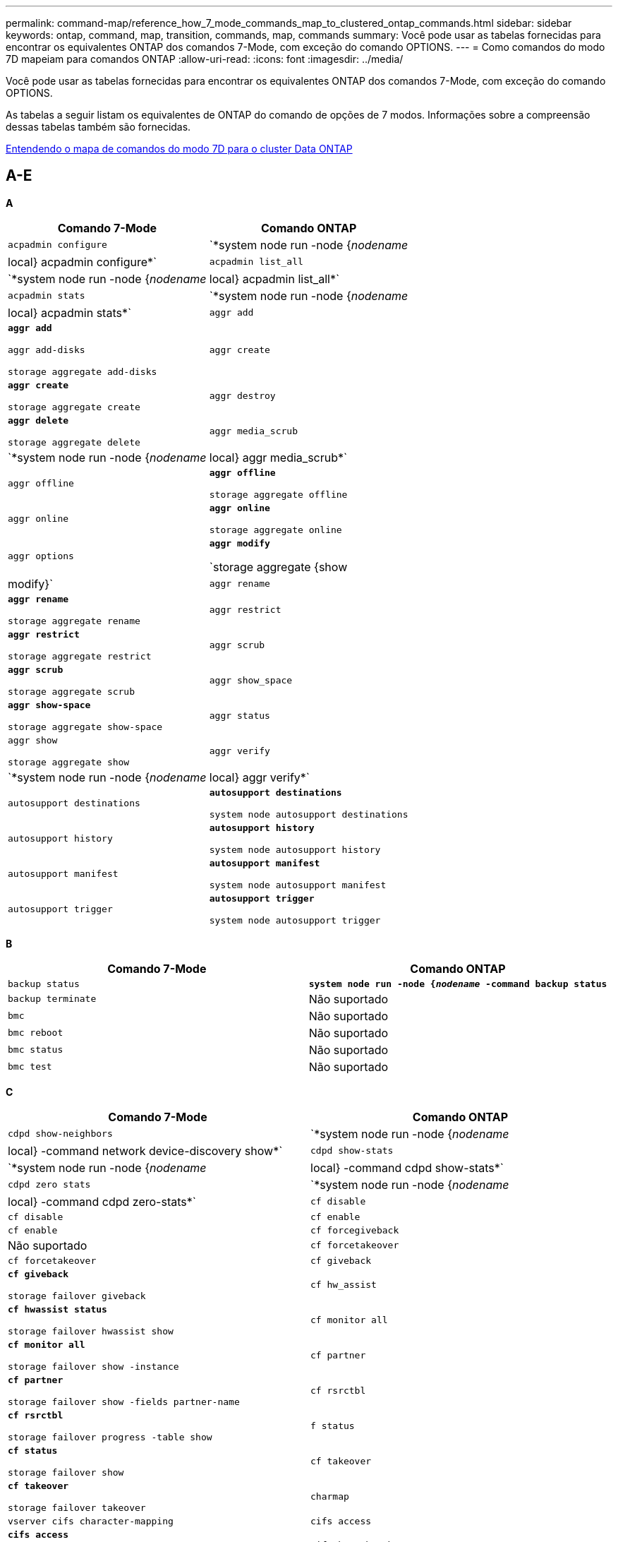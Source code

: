 ---
permalink: command-map/reference_how_7_mode_commands_map_to_clustered_ontap_commands.html 
sidebar: sidebar 
keywords: ontap, command, map, transition, commands, map, commands 
summary: Você pode usar as tabelas fornecidas para encontrar os equivalentes ONTAP dos comandos 7-Mode, com exceção do comando OPTIONS. 
---
= Como comandos do modo 7D mapeiam para comandos ONTAP
:allow-uri-read: 
:icons: font
:imagesdir: ../media/


[role="lead"]
Você pode usar as tabelas fornecidas para encontrar os equivalentes ONTAP dos comandos 7-Mode, com exceção do comando OPTIONS.

As tabelas a seguir listam os equivalentes de ONTAP do comando de opções de 7 modos. Informações sobre a compreensão dessas tabelas também são fornecidas.

xref:concept_how_to_interpret_clustered_ontap_command_maps_for_7_mode_administrators.adoc[Entendendo o mapa de comandos do modo 7D para o cluster Data ONTAP]



== A-E

[role="lead"]
*A*

|===
| Comando 7-Mode | Comando ONTAP 


 a| 
`acpadmin configure`
 a| 
`*system node run -node {_nodename_|local} acpadmin configure*`



 a| 
`acpadmin list_all`
 a| 
`*system node run -node {_nodename_|local} acpadmin list_all*`



 a| 
`acpadmin stats`
 a| 
`*system node run -node {_nodename_|local} acpadmin stats*`



 a| 
`aggr add`
 a| 
`*aggr add*`

`aggr add-disks`

`storage aggregate add-disks`



 a| 
`aggr create`
 a| 
`*aggr create*`

`storage aggregate create`



 a| 
`aggr destroy`
 a| 
`*aggr delete*`

`storage aggregate delete`



 a| 
`aggr media_scrub`
 a| 
`*system node run -node {_nodename_|local} aggr media_scrub*`



 a| 
`aggr offline`
 a| 
`*aggr offline*`

`storage aggregate offline`



 a| 
`aggr online`
 a| 
`*aggr online*`

`storage aggregate online`



 a| 
`aggr options`
 a| 
`*aggr modify*`

`storage aggregate {show | modify}`



 a| 
`aggr rename`
 a| 
`*aggr rename*`

`storage aggregate rename`



 a| 
`aggr restrict`
 a| 
`*aggr restrict*`

`storage aggregate restrict`



 a| 
`aggr scrub`
 a| 
`*aggr scrub*`

`storage aggregate scrub`



 a| 
`aggr show_space`
 a| 
`*aggr show-space*`

`storage aggregate show-space`



 a| 
`aggr status`
 a| 
`aggr show`

`storage aggregate show`



 a| 
`aggr verify`
 a| 
`*system node run -node {_nodename_|local} aggr verify*`



 a| 
`autosupport destinations`
 a| 
`*autosupport destinations*`

`system node autosupport destinations`



 a| 
`autosupport history`
 a| 
`*autosupport history*`

`system node autosupport history`



 a| 
`autosupport manifest`
 a| 
`*autosupport manifest*`

`system node autosupport manifest`



 a| 
`autosupport trigger`
 a| 
`*autosupport trigger*`

`system node autosupport trigger`

|===
[role="lead"]
*B*

|===
| Comando 7-Mode | Comando ONTAP 


 a| 
`backup status`
 a| 
`*system node run -node {_nodename_ -command backup status*`



 a| 
`backup terminate`
 a| 
Não suportado



 a| 
`bmc`
 a| 
Não suportado



 a| 
`bmc reboot`
 a| 
Não suportado



 a| 
`bmc status`
 a| 
Não suportado



 a| 
`bmc test`
 a| 
Não suportado

|===
[role="lead"]
*C*

|===
| Comando 7-Mode | Comando ONTAP 


 a| 
`cdpd show-neighbors`
 a| 
`*system node run -node {_nodename_|local} -command network device-discovery show*`



 a| 
`cdpd show-stats`
 a| 
`*system node run -node {_nodename_|local} -command cdpd show-stats*`



 a| 
`cdpd zero stats`
 a| 
`*system node run -node {_nodename_|local} -command cdpd zero-stats*`



 a| 
`cf disable`
 a| 
`cf disable`



 a| 
`cf enable`
 a| 
`cf enable`



 a| 
`cf forcegiveback`
 a| 
Não suportado



 a| 
`cf forcetakeover`
 a| 
`cf forcetakeover`



 a| 
`cf giveback`
 a| 
`*cf giveback*`

`storage failover giveback`



 a| 
`cf hw_assist`
 a| 
`*cf hwassist status*`

`storage failover hwassist show`



 a| 
`cf monitor all`
 a| 
`*cf monitor all*`

`storage failover show -instance`



 a| 
`cf partner`
 a| 
`*cf partner*`

`storage failover show -fields partner-name`



 a| 
`cf rsrctbl`
 a| 
`*cf rsrctbl*`

`storage failover progress -table show`



 a| 
`f status`
 a| 
`*cf status*`

`storage failover show`



 a| 
`cf takeover`
 a| 
`*cf takeover*`

`storage failover takeover`



 a| 
`charmap`
 a| 
`vserver cifs character-mapping`



 a| 
`cifs access`
 a| 
`*cifs access*`

`vserver cifs access`



 a| 
`cifs branchcache`
 a| 
`*cifs branchcache*`

`vserver cifs branchcache`



 a| 
`cifs changefilerpwd`
 a| 
`*cifs changefilerpwd*`

`vserver cifs changefilerpwd`



 a| 
`cifs domaininfo`
 a| 
os servidores-descobertos do domínio mostram -instância



 a| 
`cifs gpresult`
 a| 
`vserver cifs group-policy show-applied`



 a| 
`cifs gpupdate`
 a| 
`vserver cifs group-policy update`



 a| 
`cifs homedir`
 a| 
`vserver cifs home-directory`



 a| 
nbalias cifs
 a| 
clique no botão "add-netbios-aliases" e clique no botão "add-netbios-aliases"



 a| 
prefdc cifs
 a| 
svm cifs domínio preferred-dc



 a| 
reinício do cifs
 a| 
início do svm cifs



 a| 
sessões cifs
 a| 
sessões de cifs de svm são exibidas



 a| 
configuração cifs
 a| 
svm cifs criar



 a| 
compartilhamentos cifs
 a| 
*compartilhamentos cifs* compartilhamento vserver cifs



 a| 
estatística cifs
 a| 
as estatísticas mostram -objeto cifs



 a| 
encerrar cifs
 a| 
paragem de svm cifs



 a| 
teste cifs
 a| 
servidores descobertos de domínio cifs svm



 a| 
cifs resetdc
 a| 
*cifs resetdc* vserver domínio cifs descoberto-servidores reset-servidores



 a| 
clone claro
 a| 
Não suportado



 a| 
início do clone
 a| 
clone de arquivo de volume criar



 a| 
paragem de clone
 a| 
Não suportado



 a| 
status do clone
 a| 
mostra do clone do arquivo de volume



 a| 
clone de configuração
 a| 
Não suportado



 a| 
config dif
 a| 
Não suportado



 a| 
despejo de configuração
 a| 
Não suportado



 a| 
restauro de configuração
 a| 
Não suportado



 a| 
coredump
 a| 
coredump do nó do sistema

|===
[role="lead"]
*D*

|===
| Comando 7-Mode | Comando ONTAP 


 a| 
data
 a| 
*date* (sistema | cluster data



 a| 
prioridade dcb
 a| 
nó do sistema run -node _nodename_ -command dcb priority



 a| 
show de prioridade dcb
 a| 
nó do sistema run -node _nodename_ -comando dcb priority show



 a| 
show do dcb
 a| 
nó do sistema run -node _nodename_ -comando dcb show



 a| 
df
 a| 
*df*



 a| 
df [nome do agente]
 a| 
df -agregar _nome_agregado_



 a| 
df [nome do caminho]
 a| 
df -filesys-name _path- name_



 a| 
df -A
 a| 
*DF -A*



 a| 
df -g
 a| 
*df -g* df -gigabyte



 a| 
df -h
 a| 
*df -h* df -dimensionamento automático



 a| 
df -i
 a| 
*df -i*



 a| 
df -k
 a| 
*df -k* df -kilobyte



 a| 
df -L
 a| 
*DF -L* DF -FlexCache



 a| 
df -m
 a| 
*df -m* df -megabyte



 a| 
df -r
 a| 
*df -r*



 a| 
df -s
 a| 
*df -s*



 a| 
df -S
 a| 
*DF -S*



 a| 
df -t
 a| 
*df -t* df -terabyte



 a| 
df -V
 a| 
*DF -V* DF -volumes



 a| 
df -x
 a| 
*df -x* df -skip-snapshot-lines



 a| 
atribuição de disco
 a| 
*disk assign* storage disk assign



 a| 
encriptar disco
 a| 
nó do sistema execute -nó run__nodename__ -command disk encriptar



 a| 
falha de disco
 a| 
*falha no disco* falha no disco de armazenamento



 a| 
manutenção do disco
 a| 
*disk-maint (iniciar): iniciar | abortar | status | lista* system node run -node_|local) -command disk-maint (iniciar | abortar | status | lista)



 a| 
remoção do disco
 a| 
*disk remove* disco de armazenamento remove



 a| 
substituição do disco
 a| 
*disco substituir* disco de armazenamento substituir



 a| 
desinfete o disco
 a| 
nó do sistema run -node _nodename_ -command disk sanitize



 a| 
limpeza de disco
 a| 
limpeza de agregado de storage



 a| 
show de disco
 a| 
mostra de disco de armazenamento



 a| 
disco simples
 a| 
nó do sistema execute -node _nodename_ -command disk simpull



 a| 
envio simples do disco
 a| 
nó do sistema execute -node _nodename_ -command disk simpush



 a| 
peças sobressalentes de disco zero
 a| 
discos de armazenamento zerospares



 a| 
disk_fw_update
 a| 
modificação da imagem do nó do sistema



 a| 
informações de dns
 a| 
dns show



 a| 
transferir
 a| 
atualização da imagem do nó do sistema



 a| 
du [nome do caminho]
 a| 
du -vserver _vservername_ -path __pathname__volume file show-disk-use -vserver _vserver_name_ -path _pathname_



 a| 
du -h
 a| 
du -vserver _vservername_ -path _pathname_ -hvolume file show-disk-use -vserver _vserver_name_ -path _pathname_ -h



 a| 
du -k
 a| 
du -vserver _vservername_ -path _pathname_ -kvolume file show-disk-use -vserver _vserver_name_ -path _pathname_ -k



 a| 
du -m
 a| 
du -vserver _vservername_ -path _pathname_ -mvolume file show-disk-usage -vserver _vserver_name_ -path _pathname_ -m



 a| 
du -r
 a| 
du -vserver _vservername_ -path _pathname_ -rvolume file show-disk-use -vserver _vserver_name_ -path _pathname_ -r



 a| 
du -u
 a| 
du -vserver _vservername_ -path _pathname_ -uvolume file show-disk-usage -vserver _vserver_name_ -path _pathname_ -u



 a| 
descarga
 a| 
Não supportedVocê deve iniciar o backup usando NDMP como descrito na documentação de backup em fita. Para a funcionalidade dump-to-null, você deve definir a variável de ambiente NDMP DUMP_TO_NULL.

https://docs.netapp.com/ontap-9/topic/com.netapp.doc.dot-cm-ptbrg/home.html["Proteção de dados usando backup em fita"]

|===
[role="lead"]
*E*

|===
| Comando 7-Mode | Comando ONTAP 


 a| 
eco
 a| 
*echo*



 a| 
estado do evento ems
 a| 
*status do evento ems* mostra o status do evento



 a| 
descarga de registo ems
 a| 
log de eventos show -time >__time-interval__



 a| 
valor de despejo de registo ems
 a| 
show do log de eventos



 a| 
chassi do ambiente
 a| 
o nó do sistema executa -node_node_ambiente de comando local



 a| 
estado do ambiente
 a| 
o nó do sistema executa o status do ambiente -node__nodename_ -command



 a| 
compartimento do ambiente
 a| 
Não suportado

Você deve usar o conjunto de comandos "storage shelf".



 a| 
ambiente shelf_log
 a| 
*ambiente shelf_log* system node run -node_node_nodename_|local] -command environment shelf_log



 a| 
shelf_stats do ambiente
 a| 
o nó do sistema executa -node_nodename_|local_command environment shelf_stats



 a| 
ambiente shelf_power_status
 a| 
Não suportado, você deve usar o conjunto de comandos "storage shelf".



 a| 
chassi do ambiente
 a| 
o nó do sistema executa -node_node_ambiente de comando local



 a| 
sensores de lista de chassis ambiente
 a| 
os sensores de ambiente de execução do nó do sistema mostram



 a| 
exportfs
 a| 
política de exportação de svm [regra]



 a| 
exportfs -f
 a| 
flush de cache de política de exportação de svm



 a| 
exportfs -o
 a| 
regra de política de exportação de svm



 a| 
exportfs -p
 a| 
regra de política de exportação de svm



 a| 
exportfs -q
 a| 
política de exportação de svm [regra]

|===


== F-J

[role="lead"]
*F*

|===
| Comando 7-Mode | Comando ONTAP 


 a| 
configuração fcadmin
 a| 
o nó do sistema executa -node_nodename_|local_command fcadmin config



 a| 
fcadmin link_stats
 a| 
o nó do sistema executa -node_nodename_|local_command fcadmin link_stats



 a| 
fcadmin fcal_stats
 a| 
o nó do sistema executa -node_nodename_|local_command fcadmin fcal_stats



 a| 
fcadmin device_map
 a| 
o nó do sistema executa -node_nodename_|local_command fcadmin device_map



 a| 
fcnic
 a| 
Não suportado



 a| 
configuração fcp
 a| 
adaptador fcp da rede modificar



 a| 
servidor de nomes fcp
 a| 
*servidor de nomes fcp show* vserver fcp nameserver show



 a| 
nome do fcp
 a| 
svm fcp nodename



 a| 
ping fcp
 a| 
*fcp ping-igroup SHOW OU fcp ping-iniciador show*

svm fcp ping-igroup show OU vserver fcp ping-iniciador show



 a| 
nome do portname fcp
 a| 
*fcp portname show* vserver fcp portname show



 a| 
show fcp
 a| 
apresentação do fcp do svm



 a| 
início do fcp
 a| 
*fcp start* vserver fcp start



 a| 
estatísticas fcp
 a| 
*estatísticas fcp* estatísticas do adaptador fcp



 a| 
status fcp
 a| 
status do svm fcp



 a| 
fcp para
 a| 
*fcp stop* vserver fcp stop



 a| 
topologia de fcp
 a| 
Mostra a topologia do fcp da rede OU mostra a topologia do fcp do vserver



 a| 
fcp wwpn-alias
 a| 
*fcp wwpn-alias* vserver fcp wwpn-alias



 a| 
zona fcp
 a| 
*mostra de zona fcp*

mostra a zona fcp da rede



 a| 
despejo de fcp
 a| 
*despejo do adaptador fcp* de rede do adaptador de rede



 a| 
redefinição do fcp
 a| 
*reposição do adaptador fcp* de rede do adaptador fcp



 a| 
fcstat link_stats
 a| 
o nó do sistema executa -node_nodename_|local_command fcstat link_stats



 a| 
fcstat fcal_stats
 a| 
o nó do sistema executa -node_nodename_|local_command fcstat fcal_stats



 a| 
fcstat device_map
 a| 
o nó do sistema executa -node_nodename_|local_command fcstat device_map



 a| 
reserva de ficheiros
 a| 
reserva de arquivo de volume



 a| 
filestats
 a| 
Não suportado



 a| 
FlexCache
 a| 
volume FlexCache



 a| 
fpolicy
 a| 
*fpolicy* vserver fpolicy



 a| 
fsecurity show
 a| 
mostra o diretório de arquivos de segurança do svm



 a| 
o fsecurity se aplica
 a| 
o diretório de arquivos de segurança do svm se aplica



 a| 
status fsecurity
 a| 
exibição de tarefa do diretório de arquivos de segurança do svm



 a| 
fsecurity cancelar
 a| 
interrupção de tarefa do diretório de arquivos de segurança do svm



 a| 
proteção de remoção do fsecurity
 a| 
diretório de arquivo de segurança do svm remove-slag



 a| 
ftp
 a| 
Não suportado

|===
[role="lead"]
*H*

|===
| Comando 7-Mode | Comando ONTAP 


 a| 
parar
 a| 
nó do sistema halt -node _nodename_



 a| 
parar -f
 a| 
inibição de paragem do nó do sistema - aquisição verdadeira



 a| 
parar -d
 a| 
nó do sistema halt -dump true



 a| 
ajuda
 a| 
?


NOTE: Você deve digitar o símbolo de ponto de interrogação (?) para executar este comando no ONTAP.



 a| 
nome do anfitrião
 a| 
* nome de host* sistema hostname



 a| 
httpstat
 a| 
Não supportedVocê deve usar o comando statistics.

|===
[role="lead"]
*I*

|===
| Comando 7-Mode | Comando ONTAP 


 a| 
if_addr_filter_info
 a| 
nó do sistema execute -note _nodename_ -command if_addr_filter_info



 a| 
ifconfig
 a| 
interface de rede | porta



 a| 
ifconfig -a
 a| 
a interface de rede mostra a exibição de rede



 a| 
ifconfig alias
 a| 
interface de rede criar



 a| 
ifconfig para baixo
 a| 
interface de rede modificar -status-admin para baixo



 a| 
ifconfig flowcontrol
 a| 
modificação da porta de rede -flowcontrol-admin



 a| 
ifconfig mediatype
 a| 
a porta de rede é modificada



 a| 
ifconfig mtusize
 a| 
modificação da porta de rede -mtu



 a| 
máscara de rede ifconfig
 a| 
interface de rede modificar -netmask



 a| 
ifconfig up
 a| 
interface de rede modificar -status-admin up



 a| 
ifgrp criar
 a| 
porta de rede ifgrp create



 a| 
ifgrp add
 a| 
porta de rede ifgrp add -port



 a| 
ifgrp delete
 a| 
porta de rede ifgrp remove-port



 a| 
ifgrp destruir
 a| 
porta de rede ifgrp delete



 a| 
ifgrp favor
 a| 
Para as versões do ONTAP 9, crie um grupo de failover para as duas portas usando o comando Create dos grupos de failover da interface de rede. Em seguida, use o comando Network Interface Modify para definir a porta inicial preferida com a opção -home-port e defina a opção -Autorevert como true.


NOTE: Remova as portas do ifgrp antes de adicioná-las ao grupo failover. É uma prática recomendada usar portas de diferentes NICs. Esta prática também impede os avisos do EMS relativos a redundância insuficiente.



 a| 
ifgrp nobest
 a| 
Para versões do ONTAP 9, use o mesmo procedimento para grupos de failover.



 a| 
estado ifgrp
 a| 
o nó do sistema executa -node_nodename_|local_command ifgrp status



 a| 
ifgrp stat
 a| 
o nó do sistema executa -node_nodename_|local_command ifstat _ifgrp-port_



 a| 
ifgrp show
 a| 
porta de rede ifgrp show



 a| 
ifinfo
 a| 
o nó do sistema executa -node_nodename_|local_command ifinfo



 a| 
ifstat
 a| 
o nó do sistema executa -node_nodename_|local -command ifstat



 a| 
adicionar um grupo
 a| 
*igrop add* lun igrop add



 a| 
grupo alua
 a| 
lun iggroup modificar -alua



 a| 
ligadura do grupo
 a| 
*igrop bind* lun igrop bind



 a| 
destruir o grupo
 a| 
*igrop delete* lun igrop delete



 a| 
crie um grupo
 a| 
*igrop create* lun igrop create



 a| 
remova o grupo
 a| 
*igrop remove* lun igrop remove



 a| 
mudar o nome do grupo
 a| 
*rename do igrop* lun rename do igrop



 a| 
conjunto de grupos
 a| 
conjunto de igrouplun



 a| 
show do grupo
 a| 
*show do grupo de igrupos* lun show do grupo de igrupos



 a| 
conjunto de igroup ostype
 a| 
igrup modificar -ostype



 a| 
desvincule o grupo
 a| 
*igrop unbind* lun igrop unbind



 a| 
ipsec
 a| 
Não suportado



 a| 
alias iscsi
 a| 
iscsi createvserver CRIAR OU

modificação iscsi

svm iscsi modificar



 a| 
ligação iscsi
 a| 
* conexão iscsi* vserver conexão iscsi



 a| 
iniciador iscsi
 a| 
* iniciador iscsi* vserver iscsi iniciador



 a| 
interface iscsi
 a| 
* interface iscsi* vserver iscsi interface



 a| 
isns iscsi
 a| 
*iscsi isns* vserver iscsi isns



 a| 
portal iscsi
 a| 
*portal iscsi* vserver portal iscsi



 a| 
segurança iscsi
 a| 
* segurança iscsi* vserver iscsi security



 a| 
sessão iscsi
 a| 
* sessão iscsi* vserver sessão iscsi



 a| 
iscsi show
 a| 
*iscsi show* vserver iscsi show



 a| 
início iscsi
 a| 
* iscsi start* vserver iscsi start



 a| 
estatísticas iscsi
 a| 
statistics (iniciar|parar|mostrar) -object _object_


NOTE: Disponível no nível de privilégio avançado.



 a| 
paragem iscsi
 a| 
* iscsi stop* vserver iscsi stop

|===


== K-O.

[role="lead"]
*K*

|===
| Comando 7-Mode | Comando ONTAP 


 a| 
key_manager
 a| 
o nó do sistema executa -node_nodename_|local_command key_manager



 a| 
keymgr
 a| 
Para chaves de interface de gerenciamento, você deve usar os comandos "certificados de segurança".

|===
[role="lead"]
*L*

|===
| Comando 7-Mode | Comando ONTAP 


 a| 
`*license*`
 a| 
`*license show*`

`*system license show*`



 a| 
`*license add*`
 a| 
`*license add*`

`*system license add -license-code _V2_license_code_*`



 a| 
`*license delete*`
 a| 
`*license delete*`

`*system license delete -package _package_name_*`



 a| 
`*lock break*`
 a| 
`*vserver locks break*`


NOTE: Disponível no nível de privilégio avançado.



 a| 
`*lock break -h host*`
 a| 
`*vserver locks break -client-address _client-address_*`



 a| 
`*lock break -net network*`
 a| 
`*vserver locks break -client-address-type _ip address type_*`



 a| 
`*lock break -o owner*`
 a| 
`*vserver locks break -owner-id _owner-id_*`



 a| 
`*lock break -p protocol*`
 a| 
`*vserver locks break -protocol _protocol_*`



 a| 
`*lock status*`
 a| 
`*vserver locks show*`



 a| 
`*lock status -h host*`
 a| 
`*vserver locks show -client-address _client-address_*`



 a| 
`*lock status -o owner*`
 a| 
`*vserver locks show -owner-id _owner id_*`



 a| 
`*lock status -p protocol*`
 a| 
`*vserver locks show -protocol _protocol_*`



 a| 
`*logger*`
 a| 
`*logger*`

`*system node run -node {nodename|local} -command logger*`



 a| 
`*logout*`
 a| 
`*exit*`



 a| 
`*lun clone*`
 a| 
`*volume file clone create*`



 a| 
`*lun comment*`
 a| 
`*lun comment*`



 a| 
`*lun config_check*`
 a| 
Não suportado



 a| 
`*lun create*`
 a| 
`lun create –vserver _vserver_name_*`



 a| 
`*lun destroy*`
 a| 
`*lun delete*`



 a| 
`*lun map*`
 a| 
`*lun map –vserver _vserver_name_*`



 a| 
`*lun maxsize*`
 a| 
`*lun maxsize*`



 a| 
`*lun move*`
 a| 
`*lun move*`



 a| 
`*lun offline*`
 a| 
`*lun modify -state offline*`



 a| 
`*lun online*`
 a| 
`*lun modify -state online*`



 a| 
`*lun resize*`
 a| 
`*lun resize*`



 a| 
`*lun set*`
 a| 
`*lun set*`



 a| 
`*lun setup*`
 a| 
`*lun create*`



 a| 
`*lun share*`
 a| 
Não suportado



 a| 
`*lun show*`
 a| 
`*lun show*`



 a| 
`*lun snap*`
 a| 
Não suportado



 a| 
`*lun stats*`
 a| 
`*statistics show -object lun*`


NOTE: Disponível no nível de privilégio avançado.



 a| 
`*lun unmap*`
 a| 
`*lun unmap*`

|===
[role="lead"]
*M*

|===
| Comando 7-Mode | Comando ONTAP 


 a| 
homem
 a| 
*homem*



 a| 
maxfiles
 a| 
Modificar arquivos -Max-_number-of-files_ OU vol -fields



 a| 
mt
 a| 
Não suportado

Você deve usar o conjunto de comandos de fita de armazenamento.

|===
[role="lead"]
*N*

|===
| Comando 7-Mode | Comando ONTAP 


 a| 
nbtstat
 a| 
svm cifs nbtstat



 a| 
ndmpd
 a| 
serviços ndmp



 a| 
ndmpcopy
 a| 
o nó do sistema executa -node_ndmpcopy



 a| 
ndmpd ligado
 a| 
*ndmpd on* system services ndmpd on



 a| 
ndmpd desligado
 a| 
*ndmpd off* serviços do sistema ndmpd off



 a| 
estado ndmpd
 a| 
status ndmp dos serviços do sistema | vserver



 a| 
sonda ndmpd
 a| 
sensor ndmp dos serviços do sistema | vserver



 a| 
ndmpd matar
 a| 
os serviços ndmp matam



 a| 
ndmpd killall
 a| 
todos os serviços do sistema | vserver são ndmp kill-all



 a| 
palavra-passe ndmpd
 a| 
palavra-passe ndmp dos serviços do sistema | vserver



 a| 
versão ndmpd
 a| 
versão ndmp dos serviços do sistema | vserver



 a| 
ndp
 a| 
o nó do sistema executa o keymgr



 a| 
netdiag
 a| 
Não supportedVocê deve usar a interface de rede ou os comandos netstat.



 a| 
netsat
 a| 
nó do sistema executa node _nodename_ comando netstat



 a| 
failover de interface de rede
 a| 
interface de rede show -failover



 a| 
modificação da vlan da porta de rede
 a| 
Não suportado



 a| 
nfs desligado
 a| 
*nfs desativado* vserver nfs desativado



 a| 
nfs ligado
 a| 
*nfs on* vserver nfs on



 a| 
configuração de nfs
 a| 
svm nfs create OU configuração vserver



 a| 
estatística nfs
 a| 
statistics (iniciar | parar | mostrar) -object nfs*



 a| 
status nfs
 a| 
status nfs do svm



 a| 
nfs vstorage
 a| 
svm nfs modificar -vstorage



 a| 
nfsstat
 a| 
as estatísticas mostram -object nfs*

|===
[role="lead"]
*O*

|===
| Comando 7-Mode | Comando ONTAP 


 a| 
orouted
 a| 
Não suportado

|===


== P-T

[role="lead"]
*P*

|===
| Comando 7-Mode | Comando ONTAP 


 a| 
parceiro
 a| 
Não suportado



 a| 
passwd
 a| 
senha de login de segurança



 a| 
relatório perf -t
 a| 
statistics (iniciar | parar | mostrar) -object perf



 a| 
clique no botão de navegação
 a| 
ping de rede _nodo_ | -lif _lif-name_ -destino



 a| 
clique no botão "contagem"
 a| 
network ping (ping) nodename_ | -lif _lif-name_ -count



 a| 
ping -l interface
 a| 
ping de rede -lif _lif-name_



 a| 
ping -v
 a| 
network ping -node



 a| 
ping -s.
 a| 
network ping -node_nodename_ | -lif _lif-name_ -show-detail



 a| 
ping -R
 a| 
network ping -node_ | -lif _lif-name_ -record-route



 a| 
pktt delete
 a| 
o nó do sistema executa -node_nodename_|local pktt delete



 a| 
despejo de pktt
 a| 
o nó do sistema executa -node_nodename_|local pktt dump



 a| 
lista pktt
 a| 
o nó do sistema executa a lista pktt



 a| 
pktt pausa
 a| 
o nó do sistema executa -node_nodename_|local pktt pause



 a| 
início do pktt
 a| 
o nó do sistema executa -node_nodename_|local pktt start



 a| 
estado pktt
 a| 
o nó do sistema executa o status pktt



 a| 
pktt parar
 a| 
o nó do sistema executa -node_nodename_|local pktt stop



 a| 
portset add
 a| 
*portset add* lun add



 a| 
portset criar
 a| 
*portset create* lun lun criar



 a| 
portset eliminar
 a| 
*portset delete* lun lun delete



 a| 
portset remover
 a| 
* portset remover* lun lun



 a| 
show de portset
 a| 
*show de portset* lun show



 a| 
prioridade de cache híbrido padrão
 a| 
Não suportado



 a| 
conjunto de cache híbrido prioritário
 a| 
volume modificar -volume _volume_name_ -vserver _vserver_name_ -cache-policy _policy_name_



 a| 
prioridade de cache híbrido show
 a| 
volume show -volume _volume_name_ -vserver _vserver_name_ -fields cache -policy



 a| 
conjunto priv
 a| 
definir -privilégio

|===
[role="lead"]
*Q*

|===
| Comando 7-Mode | Comando ONTAP 


 a| 
criar qtree
 a| 
*qtree criar* volume de qtree criar



 a| 
oplocks de qtree
 a| 
*os oplocks de qtree* de volume



 a| 
segurança de qtree
 a| 
*segurança de qtree* segurança de volume de qtree



 a| 
status de qtree
 a| 
mostra o volume de qtree de qtree



 a| 
estatísticas de qtree
 a| 
estatísticas de qtree statisticsvolume de qtree



 a| 
permissão de cota
 a| 
quota modificar -state volume quota modificar -state ligado



 a| 
não permitir quota
 a| 
quota modificar -statvolume quota modificar -estado desligado



 a| 
quota desligada
 a| 
*cota desligada* cota de volume desativada



 a| 
quota ligada
 a| 
*quota em* volume quota em



 a| 
relatório de cota
 a| 
*relatório de quota* relatório de quota de volume



 a| 
redimensionar cota
 a| 
* quota redimensionamento* volume quota redimensionamento



 a| 
estado da quota
 a| 
quota show volume quota show



 a| 
logmsg. quota
 a| 
volume quota show -fields log, log -interval

|===
[role="lead"]
*R*

|===
| Comando 7-Mode | Comando ONTAP 


 a| 
raio
 a| 
Não suportado



 a| 
rdate
 a| 
Não suportado



 a| 
rdfile
 a| 
Não suportado



 a| 
realocar desligado
 a| 
*reatribuir desligado*



 a| 
reatribuir medida
 a| 
*medida de reafetação*



 a| 
realocar ligado
 a| 
*reatribuir em*



 a| 
realocar quiesce
 a| 
*realocamento de quiesce*



 a| 
reatribuir reinício
 a| 
*rerealocar o reinício*



 a| 
realocar programação
 a| 
*horário de reatribuição*



 a| 
reatribuir início
 a| 
*reatribuir início*



 a| 
reatribuir estado
 a| 
reatribuir show



 a| 
reatribuir paragem
 a| 
*reatribuir paragem*



 a| 
reinicie
 a| 
* reiniciar*

reinicialização do nó do sistema -node _nodename_



 a| 
reiniciar -d
 a| 
* reboot -d*

reinicialização do nó do sistema -dump true -node _nodename_



 a| 
reiniciar -f
 a| 
* reboot -f*

reboot -inhibit-opa true -node _nodename_



 a| 
restaurar
 a| 
Não suportado

Você deve iniciar a restauração usando NDMP como descrito na documentação de backup em fita.

https://docs.netapp.com/ontap-9/topic/com.netapp.doc.dot-cm-ptbrg/home.html["Proteção de dados usando backup em fita"]



 a| 
restore_backup
 a| 
restauração-backup de nó do sistema


NOTE: Disponível no nível de privilégio avançado.



 a| 
revert_to
 a| 
nó do sistema revert-to node _nodename_ -version



 a| 
rlm
 a| 
Não suportado



 a| 
adicionar rota
 a| 
*route add*

rota de rede criar



 a| 
eliminar rota
 a| 
*exclusão de rota*

eliminação da rota da rede



 a| 
rota -s
 a| 
*mostra de rotas*

mostra rota da rede


NOTE: A família de comandos de grupos de roteamento de rede está obsoleta no ONTAP 9 e não é mais suportada a partir do 9,4.

|===
[role="lead"]
*S*

|===
| Comando 7-Mode | Comando ONTAP 


 a| 
`*sasadmin adapter_state*`
 a| 
`*system node run -node {nodename|local} -command sasadmin adapter_state*`



 a| 
`*sasadmin channels*`
 a| 
`*system node run -node {nodename|local} -command sasadmin channels*`



 a| 
`*sasadmin dev_stats*`
 a| 
`*system node run -node {nodename|local} -command sasadmin dev_stats*`



 a| 
`*sasadmin expander*`
 a| 
`*system node run -node {nodename|local} -command sasadmin expander*`



 a| 
`*sasadmin expander_map*`
 a| 
`*system node run -node {nodename|local} -command sasadmin expander_map*`



 a| 
`*sasadmin expander_phy_state*`
 a| 
`*system node run -node {nodename|local} -command sasadmin expander_phy_state*`



 a| 
`*sasadmin shelf*`
 a| 
`*storage shelf*`



 a| 
`*sasadmin shelf_short*`
 a| 
`*storage shelf*`



 a| 
`*sasstat dev_stats*`
 a| 
`*system node run -node {nodename|local} -command sasstat dev_stats*`



 a| 
`*sasstat adapter_state*`
 a| 
`*system node run -node {nodename|local} -command sasstat adapter_state*`



 a| 
`*sasstat expander*`
 a| 
`*system shelf show -port*`



 a| 
`*sasstat expander_map*`
 a| 
`*storage shelf show -module*`



 a| 
`*sasstat expander_phy_state*`
 a| 
`*system node run -node {nodename|local} sasstat expander_phy_state*`



 a| 
`*sasstat shelf*`
 a| 
`*storage shelf*`



 a| 
`*savecore*`
 a| 
`*system node coredump save-all*`



 a| 
`*savecore -i*`
 a| 
`*system node coredump config show -i*`



 a| 
`*savecore -l*`
 a| 
`*system node coredump show*`



 a| 
`*savecore -s*`
 a| 
`*system node coredump status*`



 a| 
`*savecore -*w`
 a| 
Não suportado



 a| 
`*savecore -k*`
 a| 
`*system node coredump delete-all -type unsaved-kernel*`



 a| 
`*sectrace add*`
 a| 
`*vserver security trace create*`



 a| 
`*sectrace delete*`
 a| 
`*vserver security trace delete*`



 a| 
`*sectrace show*`
 a| 
`*vserver security trace filter show*`



 a| 
`*sectrace print-status*`
 a| 
`*vserver security trace trace-result show*`



 a| 
`*secureadmin addcert*`
 a| 
`*security certificate install*`



 a| 
`*secureadmin disable ssh*`
 a| 
`*security login modify*`



 a| 
`*secureadmin disable ssl*`
 a| 
`*security ssl modify*`



 a| 
`*secureadmin enable ssl*`
 a| 
`*security ssl modify*`



 a| 
`*secureadmin setup*`
 a| 
`*security*`



 a| 
`*secureadmin setup ssh*`
 a| 
`*security ssh {add|modify}*`



 a| 
`*secureadmin setup ssl*`
 a| 
`*security ssl {add|modify}*`



 a| 
`*secureadmin enable ssh*`
 a| 
`*security login modify*`



 a| 
`*secureadmin status ssh*`
 a| 
`*security login show*`



 a| 
`*secureadmin status ssl*`
 a| 
`*security ssl show*`



 a| 
`*setup*`
 a| 
Não suportado



 a| 
`*shelfchk*`
 a| 
`*security ssh {add|modify}*`



 a| 
`*showfh*`
 a| 
`*security ssl {add|modify}*`



 a| 
`*sis config*`
 a| 
`*security login modify*`



 a| 
`*sis off*`
 a| 
`*security login show*`



 a| 
`*sis on*`
 a| 
`*security ssl show*`



 a| 
`*sis revert_to*`
 a| 
Não suportado



 a| 
`*sis start*`
 a| 
`*showfh*`

`*volume file show-filehandle*`



 a| 
`*sis stop*`
 a| 
`*sis off*`

`*volume efficiency off*`



 a| 
`*smtape*`
 a| 
`*sis on*`

`*volume efficiency on*`



 a| 
`*snap autodelete*`
 a| 
`*sis policy*`



 a| 
`*snap create*`
 a| 
`*sis revert_to*`

`*volume efficiency revert-to*`


NOTE: Disponível no nível de privilégio avançado.



 a| 
`*snap delete*`
 a| 
`*snap delete*`

`*volume snapshot delete*`



 a| 
`*snap delta*`
 a| 
Não suportado



 a| 
`*snap list*`
 a| 
`*snap show*`

`*volume snapshot show*`



 a| 
`*snap reclaimable*`
 a| 
`*volume snapshot compute -reclaimable*`


NOTE: Disponível no nível de privilégio avançado.



 a| 
`*snap rename*`
 a| 
`*snap rename*`

`*volume snapshot rename*`



 a| 
`*snap reserve*`
 a| 
volume (modificar|mostrar) --fields percent-snapshot-space --volume `_volume-name_`

--fields percent-snapshot-space --colage `_aggregate-name_`



 a| 
`*snap restore*`
 a| 
`*snap restore*`

`*volume snapshot restore*`


NOTE: Disponível no nível de privilégio avançado.



 a| 
`*snap sched*`
 a| 
`*volume snapshot policy*`



 a| 
`*snap reclaimable*`
 a| 
`*volume snapshot compute-reclaimable*`


NOTE: Disponível no nível de privilégio avançado.



 a| 
`*snapmirror abort*`
 a| 
`*snapmirror abort*`



 a| 
`*snapmirror break*`
 a| 
`*snapmirror break*`



 a| 
`*snapmirror destinations*`
 a| 
`*snapmirror list-destinations*`



 a| 
`*snapmirror initialize*`
 a| 
`*snapmirror initialize*`



 a| 
`*snapmirror migrate*`
 a| 
Não suportado



 a| 
`*snapmirror off*`
 a| 
Não suportado



 a| 
`*snapmirror on*`
 a| 
Não suportado



 a| 
`*snapmirror quiesce*`
 a| 
`*snapmirror quiesce*`



 a| 
`*snapmirror release*`
 a| 
`*snapmirror release*`



 a| 
`*snapmirror resume*`
 a| 
`*snapmirror resume*`



 a| 
`*snapmirror resync*`
 a| 
`*snapmirror resync*`



 a| 
`*snapmirror status*`
 a| 
`*snapmirror show*`



 a| 
`*snapmirror throttle*`
 a| 
Não suportado



 a| 
`*snapmirror update*`
 a| 
`*snapmirror update*`



 a| 
`*snmp authtrap*`
 a| 
`*snmp authtrap*`



 a| 
`*snmp community*`
 a| 
`*snmp community*`



 a| 
`*snmp contact*`
 a| 
`*snmp contact*`



 a| 
`*snmp init*`
 a| 
`*snmp init*`



 a| 
`*snmp location*`
 a| 
`*snmp location*`



 a| 
`*snmp traphost*`
 a| 
`*snmp traphost*`



 a| 
`*snmp traps*`
 a| 
`*event route show -snmp-support true*`



 a| 
`*software delete*`
 a| 
`*system node image package delete*`



 a| 
`*software get*`
 a| 
`*system node image get*`



 a| 
`*software install*`
 a| 
`*system node image update*`



 a| 
`*software list*`
 a| 
`*system node image package show*`



 a| 
`*software update*`
 a| 
`*system node image update*`



 a| 
`*source*`
 a| 
Não suportado



 a| 
`*sp reboot*`
 a| 
`*system service-processor reboot-sp*`



 a| 
`*sp setup*`
 a| 
`*system service-processor network modify*`



 a| 
`*sp status*`
 a| 
`*system service-processor show*`



 a| 
`*sp status -d`*
 a| 
`*system node autosupport invoke-splog*`



 a| 
`*sp status -v*`
 a| 
`*system node autosupport invoke-splog*`



 a| 
`*sp update*`
 a| 
`*system service-processor image update*`



 a| 
`*sp update-status*`
 a| 
`*system service-processor image update-progress*`



 a| 
`*statit*`
 a| 
`*statistics {start|stop|show} -preset statit*`



 a| 
`*stats*`
 a| 
`*statistics {start|stop|show} –object object*`


NOTE: Disponível no nível de privilégio avançado.



 a| 
`*storage aggregate copy*`
 a| 
Não suportado



 a| 
`*storage aggregate media_scrub*`
 a| 
`*system node run -node nodename -command aggr media_scrub*`



 a| 
`*storage aggregate snapshot*`
 a| 
Não suportado



 a| 
`*storage aggregate split*`
 a| 
Não suportado



 a| 
`*storage aggregate undestroy*`
 a| 
Não suportado



 a| 
`*storage alias*`
 a| 
`*storage tape alias set*`



 a| 
`*storage array*`
 a| 
`*storage array*`



 a| 
`*storage array modify*`
 a| 
`*storage array modify*`



 a| 
`*storage array remove*`
 a| 
`*storage array remove*`



 a| 
`*storage array remove-port*`
 a| 
`*storage array port remove*`



 a| 
`*storage array show*`
 a| 
`*storage array show*`



 a| 
`*storage array show-config*`
 a| 
`*storage array config show*`



 a| 
`*storage array show luns*`
 a| 
Não suportado



 a| 
`*storage array show-ports*`
 a| 
`*storage array port show*`



 a| 
`*storage disable adapter*`
 a| 
`*system node run -node {nodename|local} -command storage disable adapter*`



 a| 
`*storage download acp*`
 a| 
`*Storage shelf acp firmware update*`



 a| 
`*storage download shelf*`
 a| 
`*storage firmware download*`


NOTE: Disponível no nível de privilégio avançado.



 a| 
`*storage enable adapter*`
 a| 
`*system node run -node {nodename|local} -command storage enable adapter*`



 a| 
`*storage load balance*`
 a| 
`*storage load balance*`



 a| 
`*storage load show*`
 a| 
`*storage load show*`



 a| 
`*storage show acp*`
 a| 
`*system node run -node {nodename|local} -command storage show acp*`



 a| 
`*storage show adapter*`
 a| 
`*system node run -node {nodename|local} -command storage show adapter*`



 a| 
`*storage show bridge`*
 a| 
`*storage bridge show*`



 a| 
`*storage show disk*`
 a| 
`*storage show disk*`

`*storage disk show*`



 a| 
`*storage show expander*`
 a| 
`*storage shelf*`



 a| 
`*storage show fabric*`
 a| 
`*system node run -node {nodename|local} -command storage show fabric*`



 a| 
`*storage show fault*`
 a| 
`*system node run -node _nodename_ -command storage show fault*`



 a| 
`*storage show hub*`
 a| 
`*system node run -node {nodename|local} -command storage show hub*`



 a| 
`*storage show initiators*`
 a| 
`*system node run -node {nodename|local} -command storage show initiators*`



 a| 
`*storage show mc*`
 a| 
`*storage tape show-media-changer*`



 a| 
`*storage show port*`
 a| 
`*storage switch*`



 a| 
`*storage show shelf*`
 a| 
`*storage shelf*`



 a| 
`*storage show switch*`
 a| 
`*storage switch show*`



 a| 
`*storage show tape*`
 a| 
`*storage tape show-tape-drive*`



 a| 
`*storage stats tape*`
 a| 
`*statistics show -object tape*`



 a| 
`*storage stats tape zero*`
 a| 
`*statistics {start|stop|show} -object tape*`



 a| 
`*storage unalias*`
 a| 
`*storage tape alias clear*`



 a| 
`*sysconfig*`
 a| 
Não suportado



 a| 
`*sysconfig -a*`
 a| 
`*system node run -node {nodename|local} -command sysconfig -a*`



 a| 
`*sysconfig -A*`
 a| 
`*system node run -node {nodename|local} -command sysconfig -A*`



 a| 
`*sysconfig -ac*`
 a| 
`*system controller config show-errors -verbose*`



 a| 
`*sysconfig -c*`
 a| 
`*system controllers config-errors show*`



 a| 
`*sysconfig -d*`
 a| 
`*system node run -node {nodename|local} -command sysconfig -d*`



 a| 
`*sysconfig -D*`
 a| 
`*system controller config pci show-add-on devices*`



 a| 
`*sysconfig -h*`
 a| 
`*system node run -node {nodename|local} -command sysconfig -h*`



 a| 
`*sysconfig -m*`
 a| 
`*storage tape show-media-changer*`



 a| 
`*syconfig -M*`
 a| 
`*system node run -node {nodename|local} -command sysconfig -M*`



 a| 
`*sysconfig -p*`
 a| 
Não suportado

Você deve usar os seguintes comandos como alternativas:

* Informação do hipervisor: Mostra o hypervisor da máquina virtual do nó do sistema
* Armazenamentos de suporte de discos do sistema: Instância de máquina virtual show-system-disks do nó do sistema
* Discos virtuais backing information: Storage disk show -virtual-machine-disk-info




 a| 
`*sysconfig -P*`
 a| 
`*system controller config pci show-hierarchy*`



 a| 
`*sysconfig -r*`
 a| 
Não suportado

Para exibir informações de disco, você deve usar os seguintes comandos:

* Discos de sistema de arquivos: Showstatus agregado de storage
* Discos sobressalentes: Discos de show-saredisks agregados de storage
* Discos quebrados: Show de disco de armazenamento -quebrado
* Discos no centro de manutenção: Disco de armazenamento show -maintenance




 a| 
`*sysconfig -t*`
 a| 
`*storage tape show`*



 a| 
`*sysconfig -v*`
 a| 
`*system node run -node _nodename_ -command sysconfig -v`*



 a| 
`*sysconfig -V*`
 a| 
`*system node run -node {nodename|local} -command sysconfig -V*`



 a| 
`*sysstat*`
 a| 
`*statistics {start|stop|show} -preset systat*`


NOTE: Disponível no nível de privilégio avançado.



 a| 
`*system health alert*`
 a| 
`*system health alert*`



 a| 
`*system health autosupport*`
 a| 
`*system health autosupport*`



 a| 
`*system health config*`
 a| 
`*system health config*`



 a| 
`*system health node-connectivity*`
 a| 
`*system health node-connectivity*`



 a| 
`*system health policy*`
 a| 
`*system health policy*`



 a| 
`*system health status*`
 a| 
`*system health status*`



 a| 
`*system health subsystem show*`
 a| 
`*system health subsystem show*`

|===
[role="lead"]
*T*

|===
| Comando 7-Mode | Comando ONTAP 


 a| 
fuso horário
 a| 
*fuso horário*



 a| 
traceroute -m
 a| 
*traceroute -m*

clique no botão "ok"



 a| 
traceroute -n
 a| 
*traceroute -n*

traceroute -node_nodename_| -lif _lif-name_ -numeric true



 a| 
traceroute -p
 a| 
*traceroute -p*

clique no botão "ok"



 a| 
traceroute -q
 a| 
*traceroute -q*

clique em "ok"



 a| 
traceroute -s
 a| 
Não suportado



 a| 
traceroute -v
 a| 
*traceroute -v*

clique no botão "ok".



 a| 
traceroute -w
 a| 
*traceroute -w*

clique no botão "ok"

|===


== U-Z

[role="lead"]
*U*

|===
| Comando 7-Mode | Comando ONTAP 


 a| 
uadmin
 a| 
conexão unificada de hardware do nó do sistema



 a| 
ups
 a| 
Não suportado



 a| 
tempo de atividade
 a| 
o nó do sistema mostra -campos de tempo de atividade



 a| 
useradmin domainuser add
 a| 
login de segurança criar



 a| 
useradmin domainuser delete
 a| 
segurança login delete



 a| 
lista de usuários domainuser
 a| 
show de login de segurança



 a| 
useradmin domainuser load
 a| 
Não suportado Use o conjunto de comandos "vserver cifs Users-and-groups".



 a| 
grupo de usuários add
 a| 
função de login de segurança criar



 a| 
eliminação do grupo de utilizadores admin
 a| 
eliminação da função de início de sessão de segurança



 a| 
lista de grupos do useradmin
 a| 
show de função de login de segurança



 a| 
grupo de usuários modificar
 a| 
modificação da função de login de segurança



 a| 
função de administrador do usuário adicionar
 a| 
função de login de segurança criar



 a| 
eliminação da função de administrador do utilizador
 a| 
eliminação da função de início de sessão de segurança



 a| 
lista de funções do useradmin
 a| 
show de função de login de segurança



 a| 
modificação da função do useradmin
 a| 
modificação da função de login de segurança



 a| 
usuário admin adicionar
 a| 
login de segurança criar



 a| 
utilizador admin eliminação
 a| 
segurança login delete



 a| 
lista de usuários do useradmin
 a| 
show de login de segurança



 a| 
usuário admin modificar
 a| 
modificação de início de sessão de segurança

|===
[role="lead"]
*V*

|===
| Comando 7-Mode | Comando ONTAP 


 a| 
versão -b
 a| 
*versão -b*

OU apresentação de imagens do sistema



 a| 
versão -v
 a| 
*versão -v*

OU apresentação de imagens do sistema



 a| 
vfiler
 a| 
Não suportado



 a| 
execução do vfiler
 a| 
svm



 a| 
início do vfiler
 a| 
início do svm



 a| 
paragem do vfiler
 a| 
paragem do svm



 a| 
status do vfiler
 a| 
mostra o svm



 a| 
vfiler disallow
 a| 
svm modificar -não permitido-protocolos



 a| 
vlan add
 a| 
vlan de porta de rede criar



 a| 
vlan criar
 a| 
vlan de porta de rede criar



 a| 
eliminação de vlan
 a| 
exclusão de vlan de porta de rede



 a| 
modificação de vlan
 a| 
Não suportado



 a| 
estatística vlan
 a| 
o nó do sistema executa -node _nodename_ -command vlan stat



 a| 
vmservices
 a| 
o nó do sistema executa vmservices



 a| 
adicionar volume
 a| 
Não suportado



 a| 
dimensionamento automático de volume
 a| 
*dimensionamento automático de volume*



 a| 
clone de volume
 a| 
*clone de volume*



 a| 
divisão do clone de volume
 a| 
* volume clone split*



 a| 
contêiner de volume
 a| 
volume show -fields agregado



 a| 
cópia de volume
 a| 
Não supportedVocê deve usar um dos seguintes métodos, conforme descrito na documentação de armazenamento lógico:

* Crie um volume FlexClone do volume original e mova o volume para outro agregado usando o comando movimentação de volume.
* Replique o volume original usando o SnapMirror e, em seguida, quebre a relação do SnapMirror para fazer uma cópia do volume de leitura e gravação.


http://docs.netapp.com/ontap-9/index.jsp?topic=%2Fcom.netapp.doc.dot-cm-vsmg%2FGUID-5578BA46-5522-4BA6-B354-5C924B8207B1.html["Guia de gerenciamento de storage lógico"]



 a| 
criar volume
 a| 
* volume criar*



 a| 
vol destroy (destruir)
 a| 
destruição de volume



 a| 
impressão digital do ficheiro de volume
 a| 
Não suportado



 a| 
volume media_scrub
 a| 
Não suportado



 a| 
migração de volume
 a| 
Não suportado



 a| 
espelho de vol
 a| 
Não suportado



 a| 
movimentação de volume
 a| 
*movimento do volume*



 a| 
volume off-line
 a| 
*volume offline*



 a| 
volume online
 a| 
*volume online*



 a| 
opções de volume
 a| 
volume (mostrar | modificar)



 a| 
a cota de volume permite
 a| 
Não suportado



 a| 
cota de volume não permitida
 a| 
Não suportado



 a| 
mudar o nome do volume
 a| 
* nome do volume*



 a| 
restrição de volume
 a| 
*restrição de volume*



 a| 
limpeza de volume
 a| 
Não suportado



 a| 
tamanho do volume
 a| 
*tamanho do volume*



 a| 
delta do volume snapshot
 a| 
Não suportado



 a| 
reserva do snapshot de volume
 a| 
Não suportado

Comandos alternativos incluem o seguinte:

* Para volumes, use: Os comandos "volume show -fields percent-snapshot-space" e "volume modificar -volume _volumename_ -percent-snapshot-space _percent_".
* Para agregados, use os comandos "storage agreement show -fields percent-snapshot-space" e "storage agree modify -agreement _agreement name_ -percent-snapshot-space _percent_".




 a| 
divisão de volume
 a| 
Não suportado



 a| 
estado do volume
 a| 
apresentação do volume



 a| 
verificação do volume
 a| 
Não suportado



 a| 
volume de wafliron
 a| 
Não suportado



 a| 
vscan
 a| 
vscan de svm



 a| 
svm cifs adupdate
 a| 
Não suportado



 a| 
transmissão cifs de svm
 a| 
Não suportado



 a| 
comentário de cifs de svm
 a| 
Não suportado



 a| 
svm cifs topo
 a| 
Não suportado



 a| 
svm iscsi ip_tpgroup add
 a| 
Não suportado



 a| 
svm iscsi ip_tpgroup criar
 a| 
Não suportado



 a| 
svm iscsi ip_tpgroup destroy
 a| 
Não suportado



 a| 
svm iscsi ip_tpgroup remover
 a| 
Não suportado



 a| 
apresentação do iscsi ip_tpgroup da svm
 a| 
Não suportado



 a| 
conjunto de alua iscsi tpgroup de svm
 a| 
Não suportado



 a| 
mostra a alua de grupo de teste iscsi de svm
 a| 
Não suportado



 a| 
flush dns dos serviços de svm
 a| 
Não suportado

|===
[role="lead"]
*W*

|===
| Comando 7-Mode | Comando ONTAP 


 a| 
wrfile
 a| 
Não suportado

|===
[role="lead"]
*Y*

|===
| Comando 7-Mode | Comando ONTAP 


 a| 
ypcat
 a| 
Não suportado



 a| 
ypgroup
 a| 
Não suportado



 a| 
ypmatch
 a| 
Não suportado



 a| 
ypwhich
 a| 
Não suportado

|===